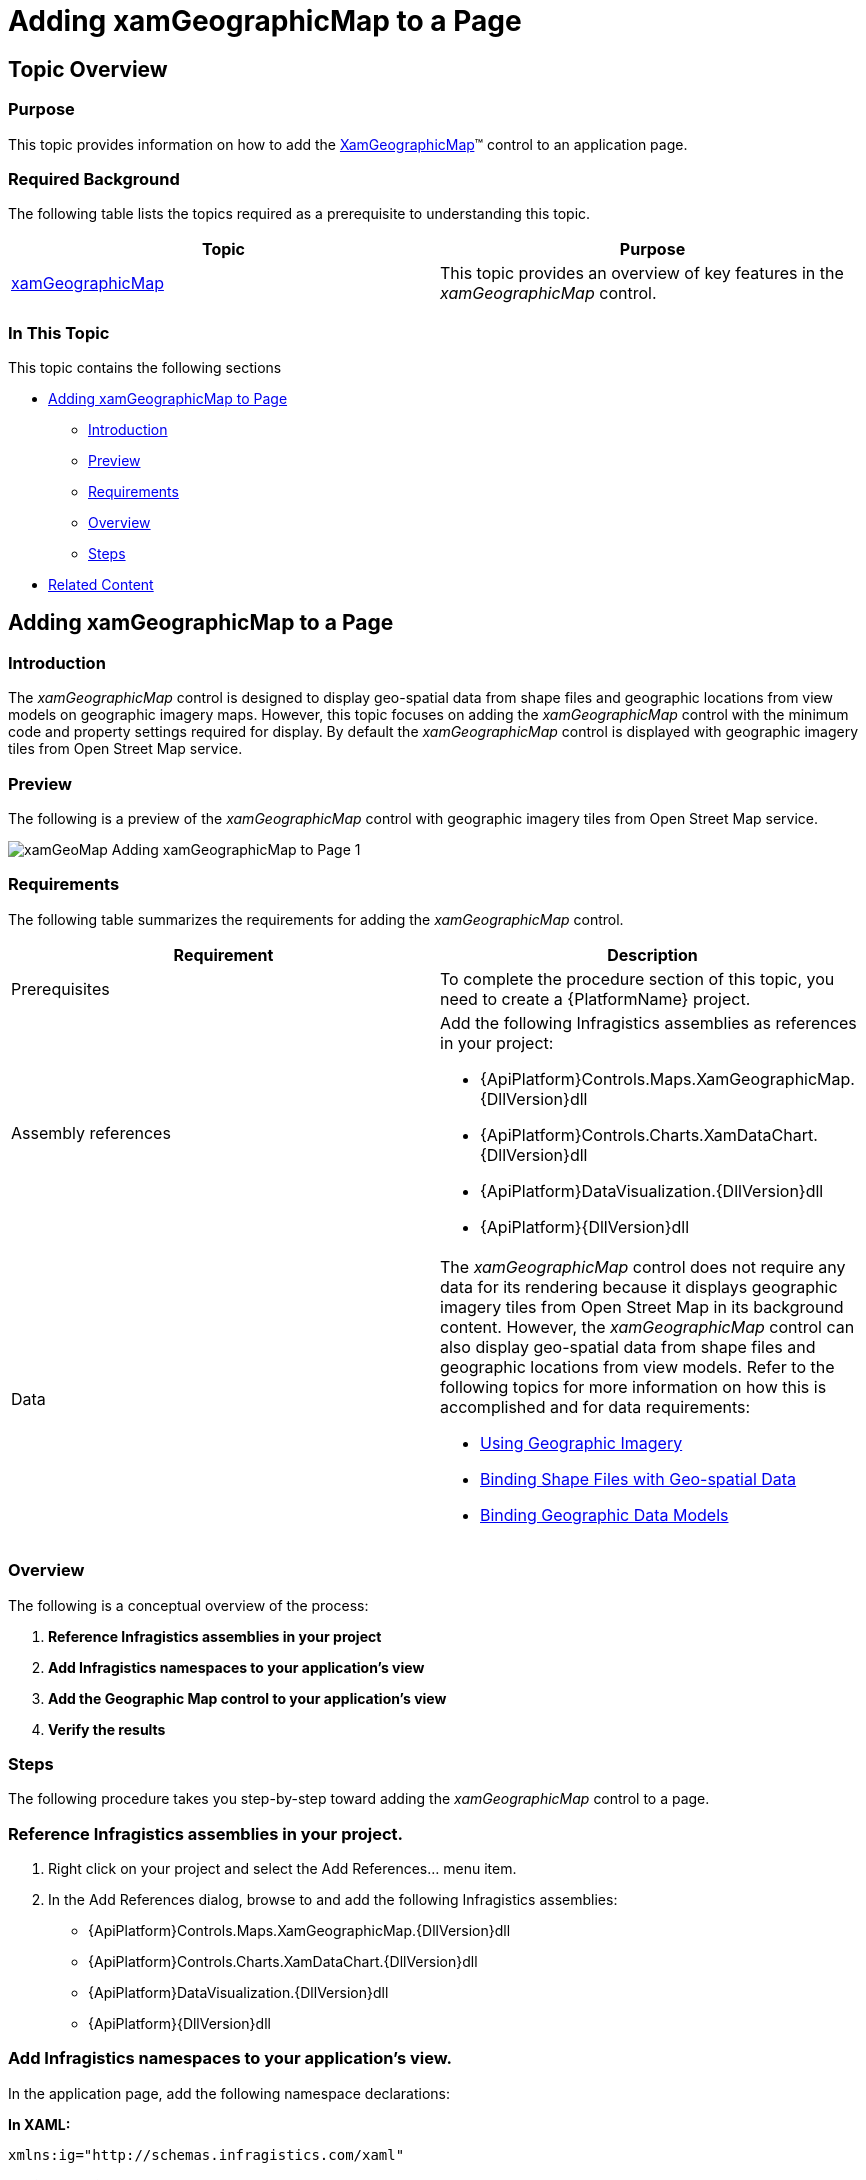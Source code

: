 ﻿////
|metadata|
{
    "name": "xamgeographicmap-adding-xamgeographicmap-to-a-page",
    "controlName": ["xamGeographicMap"],
    "tags": ["Data Presentation","Getting Started"],
    "guid": "24003968-0ce5-49e1-840f-1fdf1bb083d6",
    "buildFlags": [],
    "createdOn": "2016-05-25T18:21:56.6362091Z"
}
|metadata|
////

= Adding xamGeographicMap to a Page

== Topic Overview

=== Purpose

This topic provides information on how to add the link:{ApiPlatform}controls.maps.xamgeographicmap{ApiVersion}~infragistics.controls.maps.xamgeographicmap_members.html[XamGeographicMap]™ control to an application page.

=== Required Background

The following table lists the topics required as a prerequisite to understanding this topic.

[options="header", cols="a,a"]
|====
|Topic|Purpose

| link:xamgeographicmap.html[xamGeographicMap]
|This topic provides an overview of key features in the _xamGeographicMap_ control.

|====

=== In This Topic

This topic contains the following sections

* <<_Ref320185118,Adding xamGeographicMap to Page>>

** <<_Ref320185129,Introduction>>
** <<_Ref320186496,Preview>>
** <<_Ref320185134,Requirements>>
** <<_Ref320186499,Overview>>
** <<_Ref320186502,Steps>>

* <<_Ref320185294,Related Content>>

[[_Ref320185118]]
== Adding xamGeographicMap to a Page

[[_Ref320185129]]

=== Introduction

The _xamGeographicMap_ control is designed to display geo-spatial data from shape files and geographic locations from view models on geographic imagery maps. However, this topic focuses on adding the _xamGeographicMap_ control with the minimum code and property settings required for display. By default the _xamGeographicMap_ control is displayed with geographic imagery tiles from Open Street Map service.

[[_Ref320186496]]

=== Preview

The following is a preview of the _xamGeographicMap_ control with geographic imagery tiles from Open Street Map service.

image::images/xamGeoMap_-_Adding_xamGeographicMap_to_Page_1.png[]

[[_Ref320185134]]

=== Requirements

The following table summarizes the requirements for adding the _xamGeographicMap_ control.

[options="header", cols="a,a"]
|====
| *Requirement* | *Description* 

|Prerequisites
|To complete the procedure section of this topic, you need to create a {PlatformName} project.

|Assembly references
|Add the following Infragistics assemblies as references in your project: 

* {ApiPlatform}Controls.Maps.XamGeographicMap.{DllVersion}dll 

* {ApiPlatform}Controls.Charts.XamDataChart.{DllVersion}dll 

* {ApiPlatform}DataVisualization.{DllVersion}dll 

* {ApiPlatform}{DllVersion}dll

|Data
|The _xamGeographicMap_ control does not require any data for its rendering because it displays geographic imagery tiles from Open Street Map in its background content. However, the _xamGeographicMap_ control can also display geo-spatial data from shape files and geographic locations from view models. Refer to the following topics for more information on how this is accomplished and for data requirements: 

* link:xamgeographicmap-using-geographic-imagery.html[Using Geographic Imagery] 

* link:xamgeographicmap-binding-shape-files-with-geospatial-data.html[Binding Shape Files with Geo-spatial Data] 

* link:xamgeographicmap-binding-geographic-data-models.html[Binding Geographic Data Models] 

|====

[[_Ref320186499]]

=== Overview

The following is a conceptual overview of the process:

[start=1]
. *Reference Infragistics assemblies in your project* 
[start=2]
. *Add Infragistics namespaces to your application's view* 
[start=3]
. *Add the Geographic Map control to your application's view* 
[start=4]
. *Verify the results* 

[[_Ref320186502]]

=== Steps

The following procedure takes you step-by-step toward adding the _xamGeographicMap_ control to a page.

=== Reference Infragistics assemblies in your project.

[start=1]
. Right click on your project and select the Add References… menu item.
[start=2]
. In the Add References dialog, browse to and add the following Infragistics assemblies:

* {ApiPlatform}Controls.Maps.XamGeographicMap.{DllVersion}dll

* {ApiPlatform}Controls.Charts.XamDataChart.{DllVersion}dll

* {ApiPlatform}DataVisualization.{DllVersion}dll

* {ApiPlatform}{DllVersion}dll

=== Add Infragistics namespaces to your application's view.

In the application page, add the following namespace declarations:

*In XAML:*

[source,xaml]
----
xmlns:ig="http://schemas.infragistics.com/xaml"
----

*In Visual Basic:*

[source,vb]
----
Imports Infragistics.Controls.Maps
----

*In C#:*

[source,csharp]
----
using Infragistics.Controls.Maps;
----

=== Add the Geographic Map control to your application's view.

The following code demonstrates adding the _xamGeographicMap_ control with the minimum code and property settings required for display:

*In XAML:*

[source,xaml]
----
<Grid x:Name="LayoutRoot">
    <ig:XamGeographicMap x:Name="GeoMap" />
</Grid>
----

*In Visual Basic:*

[source,vb]
----
Dim geoMap As New XamGeographicMap()
Me.LayoutRoot.Children.Add(geoMap)
----

*In C#:*

[source,csharp]
----
var geoMap = new XamGeographicMap();
this.LayoutRoot.Children.Add(geoMap);
----

=== Verify the results.

Build and run your project to verify the result. If you have implemented the steps correctly, the displayed _xamGeographicMap_ should look like the one in the <<_Ref320186496,Preview>> section above.

[[_Ref320185294]]
== Related Content

=== Topics

The following topics provide additional information related to this topic.

[options="header", cols="a,a"]
|====
| *Topic* | *Purpose* 

| link:xamgeographicmap-using-geographic-imagery.html[Using Geographic Imagery]
|This topic provides information on how to bind geographic imagery in the _xamGeographicMap_ control.

| link:xamgeographicmap-binding-shape-files-with-geospatial-data.html[Binding Shape Files with Geo-spatial Data]
|This topic provides information on how to bind shape files with geo-spatial data to the _xamGeographicMap_ control.

| link:xamgeographicmap-binding-geographic-data-models.html[Binding Geographic Data Models]
|This topic provides information on how to bind a view model with geo-spatial data to the _xamGeographicMap_ control

| link:xamgeographicmap-navigating-map-content.html[Navigating Map Content]
|This topic provides information on how to navigate the map content of the _xamGeographicMap_ control.

| link:xamgeographicmap-api-overview.html[API Overview]
|This topic provides an API overview of key classes and properties of the _xamGeographicMap_ control and its components.

|====